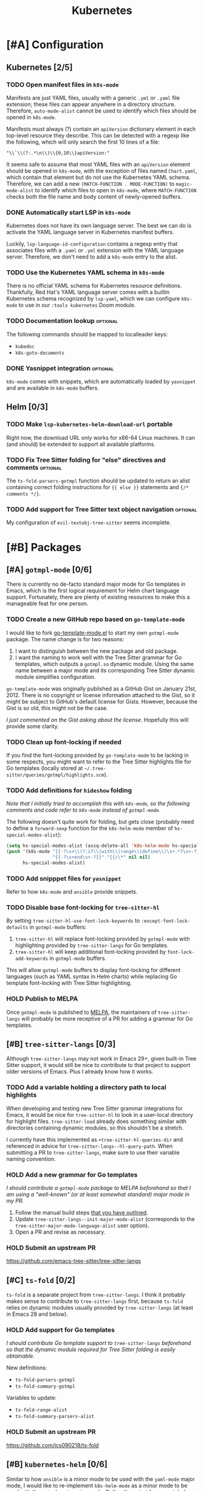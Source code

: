 #+title: Kubernetes

* [#A] Configuration
** Kubernetes [2/5]
*** TODO Open manifest files in ~k8s-mode~
Manifests are just YAML files, usually with a generic =.yml= or =.yaml= file
extension; these files can appear anywhere in a directory structure. Therefore,
~auto-mode-alist~ cannot be used to identify which files should be opened in
~k8s-mode~.

Manifests must always (?) contain an ~apiVersion~ dictionary element in each
top-level resource they describe. This can be detected with a regexp like the
following, which will only search the first 10 lines of a file:

: "\\`\\(?:.*\n\\)\\{0,10\\}apiVersion:"

It seems safe to assume that most YAML files with an ~apiVersion~ element should
be opened in ~k8s-mode~, with the exception of files named =Chart.yaml=, which
contain that element but do not use the Kubernetes YAML schema. Therefore, we
can add a new ~(MATCH-FUNCTION . MODE-FUNCTION)~ to ~magic-mode-alist~ to
identify which files to open in ~k8s-mode~, where ~MATCH-FUNCTION~ checks both
the file name and body content of newly-opened buffers.

*** DONE Automatically start LSP in ~k8s-mode~
Kubernetes does not have its own language server. The best we can do is activate
the YAML language server in Kubernetes manifest buffers.

Luckily, ~lsp-language-id-configuration~ contains a regexp entry that associates
files with a =.yaml= or =.yml= extension with the YAML language server.
Therefore, we don't need to add a ~k8s-mode~ entry to the alist.

*** TODO Use the Kubernetes YAML schema in ~k8s-mode~
There is no official YAML schema for Kubernetes resource definitions.
Thankfully, Red Hat's YAML language server comes with a builtin Kubernetes
schema recognized by =lsp-yaml=, which we can configure =k8s-mode= to use in our
=:tools kubernetes= Doom module.

*** TODO Documentation lookup :optional:
The following commands should be mapped to localleader keys:

- ~kubedoc~
- ~k8s-goto-documents~

*** DONE Yasnippet integration :optional:
=k8s-mode= comes with snippets, which are automatically loaded by =yasnippet=
and are available in ~k8s-mode~ buffers.

** Helm [0/3]
*** TODO Make ~lsp-kubernetes-helm-download-url~ portable
Right now, the download URL only works for x86-64 Linux machines. It can (and
should) be extended to support all available platforms.

*** TODO Fix Tree Sitter folding for "else" directives and comments :optional:
The ~ts-fold-parsers-gotmpl~ function should be updated to return an alist
containing correct folding instructions for ~{{ else }}~ statements and
~{/* comments */}~.

*** TODO Add support for Tree Sitter text object navigation :optional:
My configuration of =evil-textobj-tree-sitter= seems incomplete.

* [#B] Packages
** [#A] =gotmpl-mode= [0/6]
There is currently no de-facto standard major mode for Go templates in Emacs,
which is the first logical requirement for Helm chart language support.
Fortunately, there are plenty of existing resources to make this a manageable
feat for one person.

*** TODO Create a new GitHub repo based on =go-template-mode=
I would like to fork [[https://github.com/sergusha/emacs.d/blob/master/go-template-mode.el][go-template-mode.el]] to start my own =gotmpl-mode= package.
The name change is for two reasons:

1. I want to distinguish between the new package and old package.
2. I want the naming to work well with the Tree Sitter grammar for Go templates,
   which outputs a =gotmpl.so= dynamic module. Using the same name between a
   major mode and its corresponding Tree Sitter dynamic module simplifies
   configuration.

=go-template-mode= was originally published as a GitHub Gist on January
21st, 2012. There is no copyright or license information attached to the Gist,
so it might be subject to GitHub's default license for Gists. However, because
the Gist is so old, this might not be the case.

/I just commented on the Gist asking about the license/. Hopefully this will
provide some clarity.

*** TODO Clean up font-locking if needed
If you find the font-locking provided by =go-template-mode= to be lacking in
some respects, you might want to refer to the Tree Sitter highlights file for Go
templates (locally stored at =~/.tree-sitter/queries/gotmpl/highlights.scm=).

*** TODO Add definitions for =hideshow= folding
/Note that I initially tried to accomplish this with =k8s-mode=, so the
following comments and code refer to =k8s-mode= instead of =gotmpl-mode=./

The following doesn't quite work for folding, but gets close (probably need to
define a ~forward-sexp~ function for the ~k8s-helm-mode~ member of
~hs-special-modes-alist~):

#+begin_src emacs-lisp :tangle no
(setq hs-special-modes-alist (assq-delete-all 'k8s-helm-mode hs-special-modes-alist))
(push '(k8s-mode "{{-?\s+\\(?:if\\|with\\|range\\|define\\)\s+.*?\s+-?}}"
                 "{{-?\s+end\s+-?}}" "{{/\*" nil nil)
      hs-special-modes-alist)
#+end_src

*** TODO Add snipppet files for =yasnippet=
Refer to how =k8s-mode= and =ansible= provide snippets.

*** TODO Disable base font-locking for =tree-sitter-hl=
By setting ~tree-sitter-hl-use-font-lock-keywords~ to
~:except-font-lock-defaults~ in ~gotmpl-mode~ buffers:

1. =tree-sitter-hl= will replace font-locking provided by =gotmpl-mode= with
   highlighting provided by =tree-sitter-langs= for Go templates.
2. =tree-sitter-hl= will keep additional font-locking provided by
   ~font-lock-add-keywords~ in ~gotmpl-mode~ buffers.

This will allow ~gotmpl-mode~ buffers to display font-locking for different
languages (such as YAML syntax in Helm charts) while replacing Go template
font-locking with Tree Sitter highlighting.

*** HOLD Publish to MELPA
Once =gotmpl-mode= is published to [[https://github.com/melpa/melpa][MELPA]], the maintainers of =tree-sitter-langs=
will probably be more receptive of a PR for adding a grammar for Go templates.

** [#B] =tree-sitter-langs= [0/3]
Although =tree-sitter-langs= may not work in Emacs 29+, given built-in
Tree Sitter support, it would still be nice to contribute to that project to
support older versions of Emacs. Plus I already know how it works.

*** TODO Add a variable holding a directory path to local highlights
When developing and testing new Tree Sitter grammar integrations for Emacs, it
would be nice for =tree-sitter-hl= to look in a user-local directory for
highlight files. =tree-sitter-load= already does something similar with
directories containing dynamic modules, so this shouldn't be a stretch.

I currently have this implemented as ~+tree-sitter-hl-queries-dir~ and
referenced in advice for ~tree-sitter-langs--hl-query-path~. When submitting a
PR to =tree-sitter-langs=, make sure to use their variable naming convention.

*** HOLD Add a new grammar for Go templates
/I should contribute a =gotmpl-mode= package to MELPA beforehand so that I am
using a "well-known" (or at least somewhat standard) major mode in my PR./

1. Follow the manual build steps [[file:README.org::*Tree-Sitter for Go templates][that you have outlined]].
2. Update ~tree-sitter-langs--init-major-mode-alist~ (corresponds to the
  ~tree-sitter-major-mode-language-alist~ user option).
3. Open a PR and revise as necessary.

*** HOLD Submit an upstream PR
https://github.com/emacs-tree-sitter/tree-sitter-langs

** [#C] =ts-fold= [0/2]
=ts-fold= is a separate project from =tree-sitter-langs=. I think it probably
makes sense to contribute to =tree-sitter-langs= first, because =ts-fold= relies
on dynamic modules usually provided by =tree-sitter-langs= (at least in Emacs 28
and below).

*** HOLD Add support for Go templates
/I should contribute Go template support to =tree-sitter-langs= beforehand so
that the dynamic module required for Tree Sitter folding is easily obtainable./

New definitions:
- ~ts-fold-parsers-gotmpl~
- ~ts-fold-summary-gotmpl~

Variables to update:
- ~ts-fold-range-alist~
- ~ts-fold-summary-parsers-alist~

*** HOLD Submit an upstream PR
https://github.com/jcs090218/ts-fold

** [#B] =kubernetes-helm= [0/6]
Similar to how ~ansible~ is a minor mode to be used with the ~yaml-mode~ major
mode, I would like to re-implement ~k8s-helm-mode~ as a minor mode to be used
with the ~gotmpl-mode~ major mode. Rather than start from scratch, I would like
to contribute this new minor mode to the existing [[https://github.com/abrochard/kubernetes-helm][kubernetes-helm]] package,
offering a similar blend of language features and tooling provided by =ansible=.

*** TODO Install =kubernetes-helm= from a fork of the GitHub repo
1. Fork the repo on GitHub.
2. Add a ~package!~ statement to install from the forked repo.

*** TODO Create a =kubernetes-helm= minor mode
To start, you can can create a simple minor mode with a keymap. You can do this
right away without needing to implement anything else first.

1. Create a keymap.
2. Add existing commands to the keymap.
3. Create a minor mode with the keymap.

Refer to how other minor modes do this, including ~ansible~.

*** TODO Add a manifests preview command
The output of ~helm template~ can be extracted into invidual manifest files
corresponding to template files. I would like to wrap this functionality in a
=kubernetes-helm= command which also displays the output in a buffer.

*** HOLD Extend =gotmpl-mode= font-lock with Helm-specific keywords
/I should implement the =gotmpl-mode= package first./

Refer to [[file:~/.vim/pack/eeowaa/start/vim-helm/syntax/helm.vim][helm.vim]] for Helm-specific keywords. Also refer to
~ansible-add-font-lock~ for how to extend an existing syntax table.

*** HOLD Extend =gotmpl-mode= font-lock with YAML keywords
/I should implement the =gotmpl-mode= package first./

Refer to =yaml-mode= for font-lock definitions.

*** HOLD Submit an upstream PR
https://github.com/abrochard/kubernetes-helm

** [#C] =lsp-mode= [0/3]
Once users can easily obtain a ~kubernetes-helm~ minor mode from MELPA, Helm
language server support should be added to =lsp-mode=. There is no need to
create a PR for LSP support of Kubernetes manifests, as that is already
available through =lsp-yaml= and the Kubernetes schema built into Red Hat's YAML
language server.

*** HOLD Use the Helm language server when ~kubernetes-helm~ is enabled
/Of course, I need to create the ~kubernetes-helm~ minor mode first./

Implement a function called ~lsp-kubernetes-helm-check-kubernetes-helm-minor-mode~
and register it as the LSP client activation function in =lsp-kubernetes-helm=.

Reference ~lsp-ansible-check-ansible-minor-mode~ in =lsp-ansible= to see how
it should be done.

*** HOLD Add a new =lsp-kubernetes-helm= client to =lsp-mode=
/I need to create a ~kubernetes-helm~ minor mode first and get that published on
MELPA (preferably in =kubernetes-helm=). I also need to perform the previous
step to adapt =lsp-kubernetes-helm= to the new minor mode./

This PR should be really easy:

- One new file: =lsp-mode/clients/lsp-kubernetes-helm.el=
- One variable to update: ~lsp-client-packages~

Note that ~lsp-language-id-configuration~ should be left alone. Refer to
=lsp-ansible= if things are not working right away.

*** HOLD Submit an upstream PR
https://github.com/emacs-lsp/lsp-mode

* [#C] Doom
** Packages [0/2]
*** HOLD Add ~package!~ statements for new packages
Only one new package will be published to MELPA: =gotmpl-mode=. Since this will
be a package that you maintain, you can keep it unpinned.

*** HOLD Add ~package!~ statements to updated packages
Pinned ~package!~ statements should be added for every repository that you
contributed to: =tree-sitter-langs=, =ts-fold=, =kubernetes-helm=, and
=lsp-mode=. Make sure to pin to commits containing your changes.

** Publishing [0/3]
*** TODO Separate the module into a standalone Git repository
*** TODO Update the documentation
*** HOLD Ask the Doom community how to contribute a new module
** Features [0/3]
*** TODO Add support for =kubernetes= (client)
*** TODO Add =eglot= support for =+lsp=
*** TODO Add support for Emacs 29's built-in Tree Sitter

